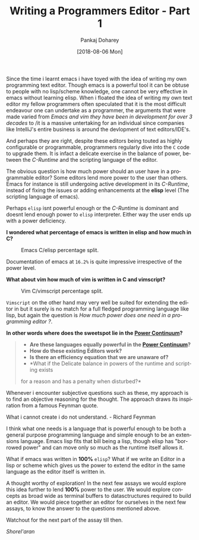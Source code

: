 #+TITLE:       Writing a Programmers Editor - Part 1
#+AUTHOR:      Pankaj Doharey
#+EMAIL:       pankajdoharey@gmail.com
#+DATE:        [2018-08-06 Mon]
#+URI:         /blog/%y/%m/%d/learn-to-write-an-editor
#+KEYWORDS:    editor, emacs, vim, scheme
#+TAGS:        editor, scheme, emacs
#+LANGUAGE:    en
#+OPTIONS:     H:4 num:nil toc:nil \n:nil ::t |:t ^:nil -:nil f:t *:t <:t
#+DESCRIPTION: A series of Assays on writing a programmers editor.

Since the time i learnt emacs i have toyed with the idea of writing my own 
programming text editor. Though emacs is a powerful tool it can be obtuse to 
people with no lisp/scheme knowledge, one cannot be very effective in emacs 
without learning elisp. When i floated the idea of writing my own text editor my
fellow programmers often speculated that it is the most difficult endeavour one 
can undertake as a programmer, the arguments that were made varied from /Emacs 
and vim they have been in development for over 3 decades/ to /it is a massive 
untertaking for an individual since companies like IntelliJ's entire business is
around the devlopment of text editors/IDE's.

And perhaps they are right, despite these editors being touted as highly 
configurable or programmable, programmers regularly dive into the ~C~ code to 
upgrade them. It is infact a delicate exercise in the balance of power, between 
the /C-Runtime/ and the scripting language of the editor.

The obvious question is how much power should an user have in a programmable
editor? Some editors lend more power to the user than others. Emacs for instance
is still undergoing active development in its /C-Runtime/, instead of fixing the
issues or adding enhancements at the *elisp* level (The scripting language of emacs).

Perhaps ~elisp~ isnt powerful enough or the /C-Runtime/ is dominant and doesnt lend
enough power to ~elisp~ interpreter. Either way the user ends up with a power deficiency.

*I wondered what percentage of emacs is written in elisp and how much in C?*

#+CAPTION: Emacs C/elisp percentage split.
#+NAME: fig:emacs-percentage
[[./media/images/emacs-percentage-repo.png]]

Documentation of emacs at ~16.2%~ is quite impressive irrespective of the power level.

*What about vim how much of vim is written in C and vimscript?*

#+CAPTION: Vim C/vimscript percentage split.
#+NAME: fig:vim-percentage
[[./media/images/vim-percentage-repo.png]]


~Vimscript~ on the other hand may very well be suited for extending the editor 
in but it surely is no match for a full fledged programming language like lisp, 
but again the question is /How much power does one need in a programming editor ?/.

*In other words where does the sweetspot lie in the [[http://www.paulgraham.com/avg.html][Power Continuum]]?*

#+BEGIN_QUOTE
- *Are these languages equally powerful in the [[http://www.paulgraham.com/avg.html][Power Continuum]]?*
- *How do these existing Editors work?*
- *Is there an efficiency equation that we are unaware of?*
- *What if the Delicate balance in powers of the runtime and scripting exists 
for a reason and has a penalty when disturbed?*
#+END_QUOTE

Whenever i encounter subjective questions such as these, my approach is to find 
an objective reasoning for the thought. The approach draws its inspiration
from a famous Feynman quote.

#+BEGIN_VERSE
What i cannot create i do not understand. - Richard Feynman
#+END_VERSE

I think what one needs is a language that is powerful enough to be both a general
purpose programming language and simple enough to be an extensions language. Emacs
lisp fits that bill being a lisp, though elisp has "borrowed power" and can move only
so much as the runtime itself allows it.

What if emacs was written in *100%* ~elisp~? What if we write an Editor in a lisp
or scheme which gives us the power to extend the editor in the same language as the
editor itself is written in.

A thought worthy of exploration! In the next few assays we would explore this idea
further to lend *100%* power to the user. We would explore concepts as broad wide
as terminal buffers to datasctructures required to build an editor. We would piece
together an editor for ourselves in the next few assays, to know the answer to the
questions mentioned above.

Watchout for the next part of the assay till then.

/Shorel'aran/
